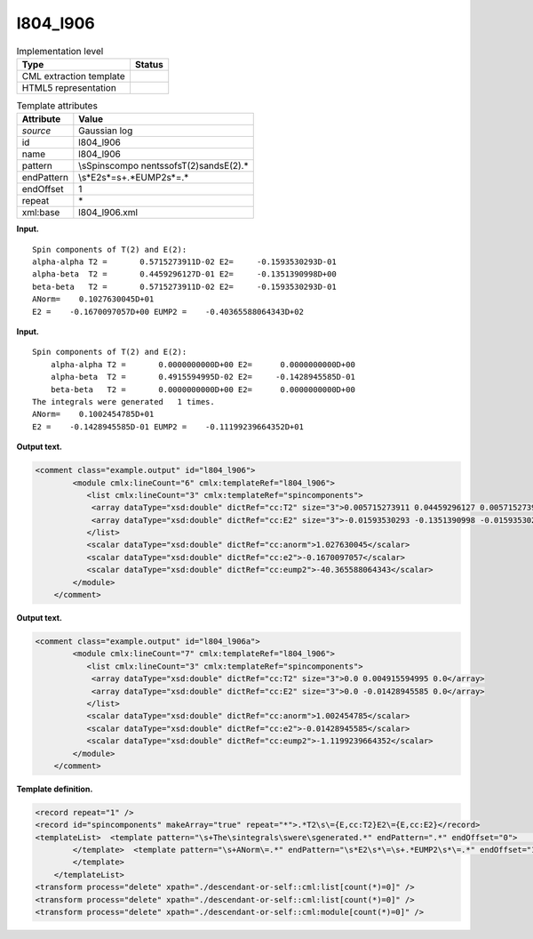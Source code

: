 .. _l804_l906-d3e17354:

l804_l906
=========

.. table:: Implementation level

   +-----------------------------------+-----------------------------------+
   | Type                              | Status                            |
   +===================================+===================================+
   | CML extraction template           | |image0|                          |
   +-----------------------------------+-----------------------------------+
   | HTML5 representation              | |image1|                          |
   +-----------------------------------+-----------------------------------+

.. table:: Template attributes

   +-----------------------------------+-----------------------------------+
   | Attribute                         | Value                             |
   +===================================+===================================+
   | *source*                          | Gaussian log                      |
   +-----------------------------------+-----------------------------------+
   | id                                | l804_l906                         |
   +-----------------------------------+-----------------------------------+
   | name                              | l804_l906                         |
   +-----------------------------------+-----------------------------------+
   | pattern                           | \\sSpin\scompo                    |
   |                                   | nents\sof\sT\(2\)\sand\sE\(2\).\* |
   +-----------------------------------+-----------------------------------+
   | endPattern                        | \\s*E2\s*\=\s+.*EUMP2\s*\=.\*     |
   +-----------------------------------+-----------------------------------+
   | endOffset                         | 1                                 |
   +-----------------------------------+-----------------------------------+
   | repeat                            | \*                                |
   +-----------------------------------+-----------------------------------+
   | xml:base                          | l804_l906.xml                     |
   +-----------------------------------+-----------------------------------+

**Input.**

::

            Spin components of T(2) and E(2):
            alpha-alpha T2 =       0.5715273911D-02 E2=     -0.1593530293D-01
            alpha-beta  T2 =       0.4459296127D-01 E2=     -0.1351390998D+00
            beta-beta   T2 =       0.5715273911D-02 E2=     -0.1593530293D-01
            ANorm=    0.1027630045D+01
            E2 =    -0.1670097057D+00 EUMP2 =    -0.40365588064343D+02
       

**Input.**

::

           Spin components of T(2) and E(2):
               alpha-alpha T2 =       0.0000000000D+00 E2=      0.0000000000D+00
               alpha-beta  T2 =       0.4915594995D-02 E2=     -0.1428945585D-01
               beta-beta   T2 =       0.0000000000D+00 E2=      0.0000000000D+00
           The integrals were generated   1 times.
           ANorm=    0.1002454785D+01
           E2 =    -0.1428945585D-01 EUMP2 =    -0.11199239664352D+01      
       

**Output text.**

.. code:: xml

   <comment class="example.output" id="l804_l906">
           <module cmlx:lineCount="6" cmlx:templateRef="l804_l906">
              <list cmlx:lineCount="3" cmlx:templateRef="spincomponents">
               <array dataType="xsd:double" dictRef="cc:T2" size="3">0.005715273911 0.04459296127 0.005715273911</array>
               <array dataType="xsd:double" dictRef="cc:E2" size="3">-0.01593530293 -0.1351390998 -0.01593530293</array>
              </list>
              <scalar dataType="xsd:double" dictRef="cc:anorm">1.027630045</scalar>
              <scalar dataType="xsd:double" dictRef="cc:e2">-0.1670097057</scalar>
              <scalar dataType="xsd:double" dictRef="cc:eump2">-40.365588064343</scalar>
           </module>      
       </comment>

**Output text.**

.. code:: xml

   <comment class="example.output" id="l804_l906a">
           <module cmlx:lineCount="7" cmlx:templateRef="l804_l906">      
              <list cmlx:lineCount="3" cmlx:templateRef="spincomponents">
               <array dataType="xsd:double" dictRef="cc:T2" size="3">0.0 0.004915594995 0.0</array>
               <array dataType="xsd:double" dictRef="cc:E2" size="3">0.0 -0.01428945585 0.0</array>
              </list>
              <scalar dataType="xsd:double" dictRef="cc:anorm">1.002454785</scalar>
              <scalar dataType="xsd:double" dictRef="cc:e2">-0.01428945585</scalar>
              <scalar dataType="xsd:double" dictRef="cc:eump2">-1.1199239664352</scalar>
           </module>
       </comment>

**Template definition.**

.. code:: xml

   <record repeat="1" />
   <record id="spincomponents" makeArray="true" repeat="*">.*T2\s\={E,cc:T2}E2\={E,cc:E2}</record>
   <templateList>  <template pattern="\s+The\sintegrals\swere\sgenerated.*" endPattern=".*" endOffset="0">    <record repeat="1" />
           </template>  <template pattern="\s+ANorm\=.*" endPattern="\s*E2\s*\=\s+.*EUMP2\s*\=.*" endOffset="1">    <record id="anorm">\s+ANorm\={E,cc:anorm}</record>    <record id="e2eump2">\s*E2\s*\={E,cc:e2}EUMP2\s*\={E,cc:eump2}</record>    <transform process="pullup" xpath="./cml:list/cml:list/*" repeat="1" />    <transform process="pullup" xpath="./cml:list/cml:scalar" repeat="2" />
           </template>   
       </templateList>
   <transform process="delete" xpath="./descendant-or-self::cml:list[count(*)=0]" />
   <transform process="delete" xpath="./descendant-or-self::cml:list[count(*)=0]" />
   <transform process="delete" xpath="./descendant-or-self::cml:module[count(*)=0]" />

.. |image0| image:: ../../imgs/Total.png
.. |image1| image:: ../../imgs/None.png
